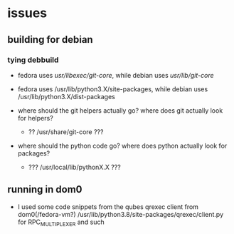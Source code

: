 * issues
** building for debian
*** tying debbuild
   - fedora uses /usr/libexec/git-core/, while debian uses /usr/lib/git-core/
   - fedora uses /usr/lib/python3.X/site-packages, while debian uses /usr/lib/python3.X/dist-packages

   - where should the git helpers actually go? where does git actually look for helpers?
     - ?? /usr/share/git-core ???

   - where should the python code go? where does python actually look for packages?
     - ??? /usr/local/lib/pythonX.X ???

** running in dom0
   # FIXME: What if we are running from dom0?
   # mylostone/git-remote-qubes.git/src/gitremotequbes/client.py:40
   # vm = subprocess.Popen(
   #   ["/usr/lib/qubes/qrexec-client-vm"
   - I used some code snippets from the qubes qrexec client from
     dom0(/fedora-vm?) /usr/lib/python3.8/site-packages/qrexec/client.py for
     RPC_MULTIPLEXER and such
